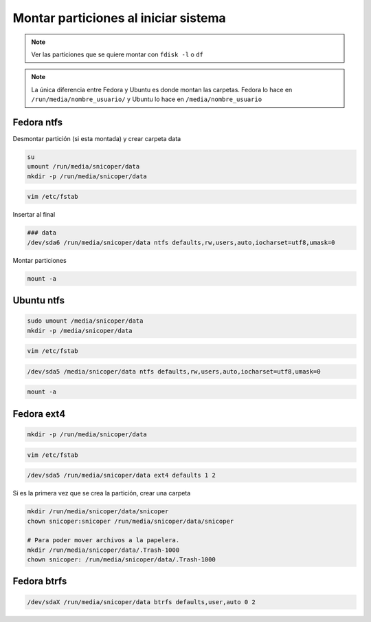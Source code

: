 .. _reference-linux-montar_particiones_al_iniciar_sistema:

#####################################
Montar particiones al iniciar sistema
#####################################

.. note::
    Ver las particiones que se quiere montar con ``fdisk -l``
    o ``df``

.. note::
    La única diferencia entre Fedora y Ubuntu es donde montan las
    carpetas. Fedora lo hace en ``/run/media/nombre_usuario/`` y
    Ubuntu lo hace en ``/media/nombre_usuario``

Fedora ntfs
***********

Desmontar partición (si esta montada) y crear carpeta data

.. code-block:: bash

    su
    umount /run/media/snicoper/data
    mkdir -p /run/media/snicoper/data

.. code-block:: bash

    vim /etc/fstab

Insertar al final

.. code-block:: bash

    ### data
    /dev/sda6 /run/media/snicoper/data ntfs defaults,rw,users,auto,iocharset=utf8,umask=0

Montar particiones

.. code-block:: bash

    mount -a

Ubuntu ntfs
***********

.. code-block:: bash

    sudo umount /media/snicoper/data
    mkdir -p /media/snicoper/data

.. code-block:: bash

    vim /etc/fstab

.. code-block:: bash

    /dev/sda5 /media/snicoper/data ntfs defaults,rw,users,auto,iocharset=utf8,umask=0

.. code-block:: bash

    mount -a

Fedora ext4
***********

.. code-block:: bash

    mkdir -p /run/media/snicoper/data

.. code-block:: bash

    vim /etc/fstab

.. code-block:: bash

    /dev/sda5 /run/media/snicoper/data ext4 defaults 1 2

Si es la primera vez que se crea la partición, crear una carpeta

.. code-block:: bash

    mkdir /run/media/snicoper/data/snicoper
    chown snicoper:snicoper /run/media/snicoper/data/snicoper

    # Para poder mover archivos a la papelera.
    mkdir /run/media/snicoper/data/.Trash-1000
    chown snicoper: /run/media/snicoper/data/.Trash-1000

Fedora btrfs
************

.. code-block:: bash

    /dev/sdaX /run/media/snicoper/data btrfs defaults,user,auto 0 2
